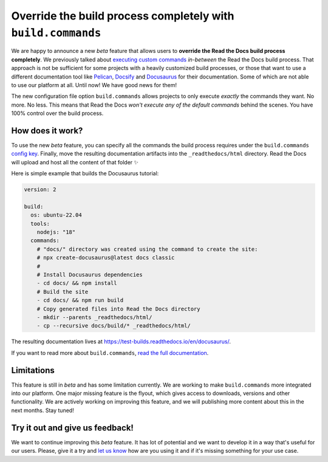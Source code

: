 .. post:: Nov 10, 2022
   :tags: announcement, feature, builds
   :author: Manuel
   :location: BCN

.. meta::
   :description lang=en:
      We released a new config key (``build.commands``) to specify user-defined commands
      which allows users to override the build process completely.


Override the build process completely with ``build.commands``
=============================================================

We are happy to announce a new *beta* feature that allows users to **override the Read the Docs build process completely**.
We previously talked about `executing custom commands <https://blog.readthedocs.com/user-defined-build-jobs/>`_ *in-between* the Read the Docs build process.
That approach is not be sufficient for some projects with a heavily customized build processes,
or those that want to use a different documentation tool like Pelican_, Docsify_ and Docusaurus_ for their documentation.
Some of which are not able to use our platform at all.
Until now! We have good news for them!

.. _Pelican: https://getpelican.com/
.. _Docsify: https://docsify.js.org/
.. _Docusaurus: https://docusaurus.io/

The new configuration file option ``build.commands`` allows projects to only execute *exactly* the commands they want.
No more. No less.
This means that Read the Docs *won't execute any of the default commands* behind the scenes.
You have 100% control over the build process.


How does it work?
-----------------

To use the new *beta* feature,
you can specify all the commands the build process requires under the ``build.commands`` `config key <https://docs.readthedocs.io/en/stable/config-file/v2.html#build-commands>`_.
Finally, move the resulting documentation artifacts into the ``_readthedocs/html`` directory.
Read the Docs will upload and host all the content of that folder ✨

Here is simple example that builds the Docusaurus tutorial:

.. code:: yaml

   version: 2

   build:
     os: ubuntu-22.04
     tools:
       nodejs: "18"
     commands:
       # "docs/" directory was created using the command to create the site:
       # npx create-docusaurus@latest docs classic
       #
       # Install Docusaurus dependencies
       - cd docs/ && npm install
       # Build the site
       - cd docs/ && npm run build
       # Copy generated files into Read the Docs directory
       - mkdir --parents _readthedocs/html/
       - cp --recursive docs/build/* _readthedocs/html/


The resulting documentation lives at https://test-builds.readthedocs.io/en/docusaurus/.

If you want to read more about ``build.commands``,
`read the full documentation <https://docs.readthedocs.io/en/latest/build-customization.html>`_.


Limitations
-----------

This feature is still in *beta* and has some limitation currently.
We are working to make ``build.commands`` more integrated into our platform.
One major missing feature is the flyout, which gives access to downloads, versions and other functionality.
We are actively working on improving this feature,
and we will publishing more content about this in the next months.
Stay tuned!


Try it out and give us feedback!
--------------------------------

We want to continue improving this *beta* feature.
It has lot of potential and we want to develop it in a way that's useful for our users.
Please, give it a try and `let us know <mailto:support@readthedocs.com>`_ how are you using it and if it's missing something for your use case.
